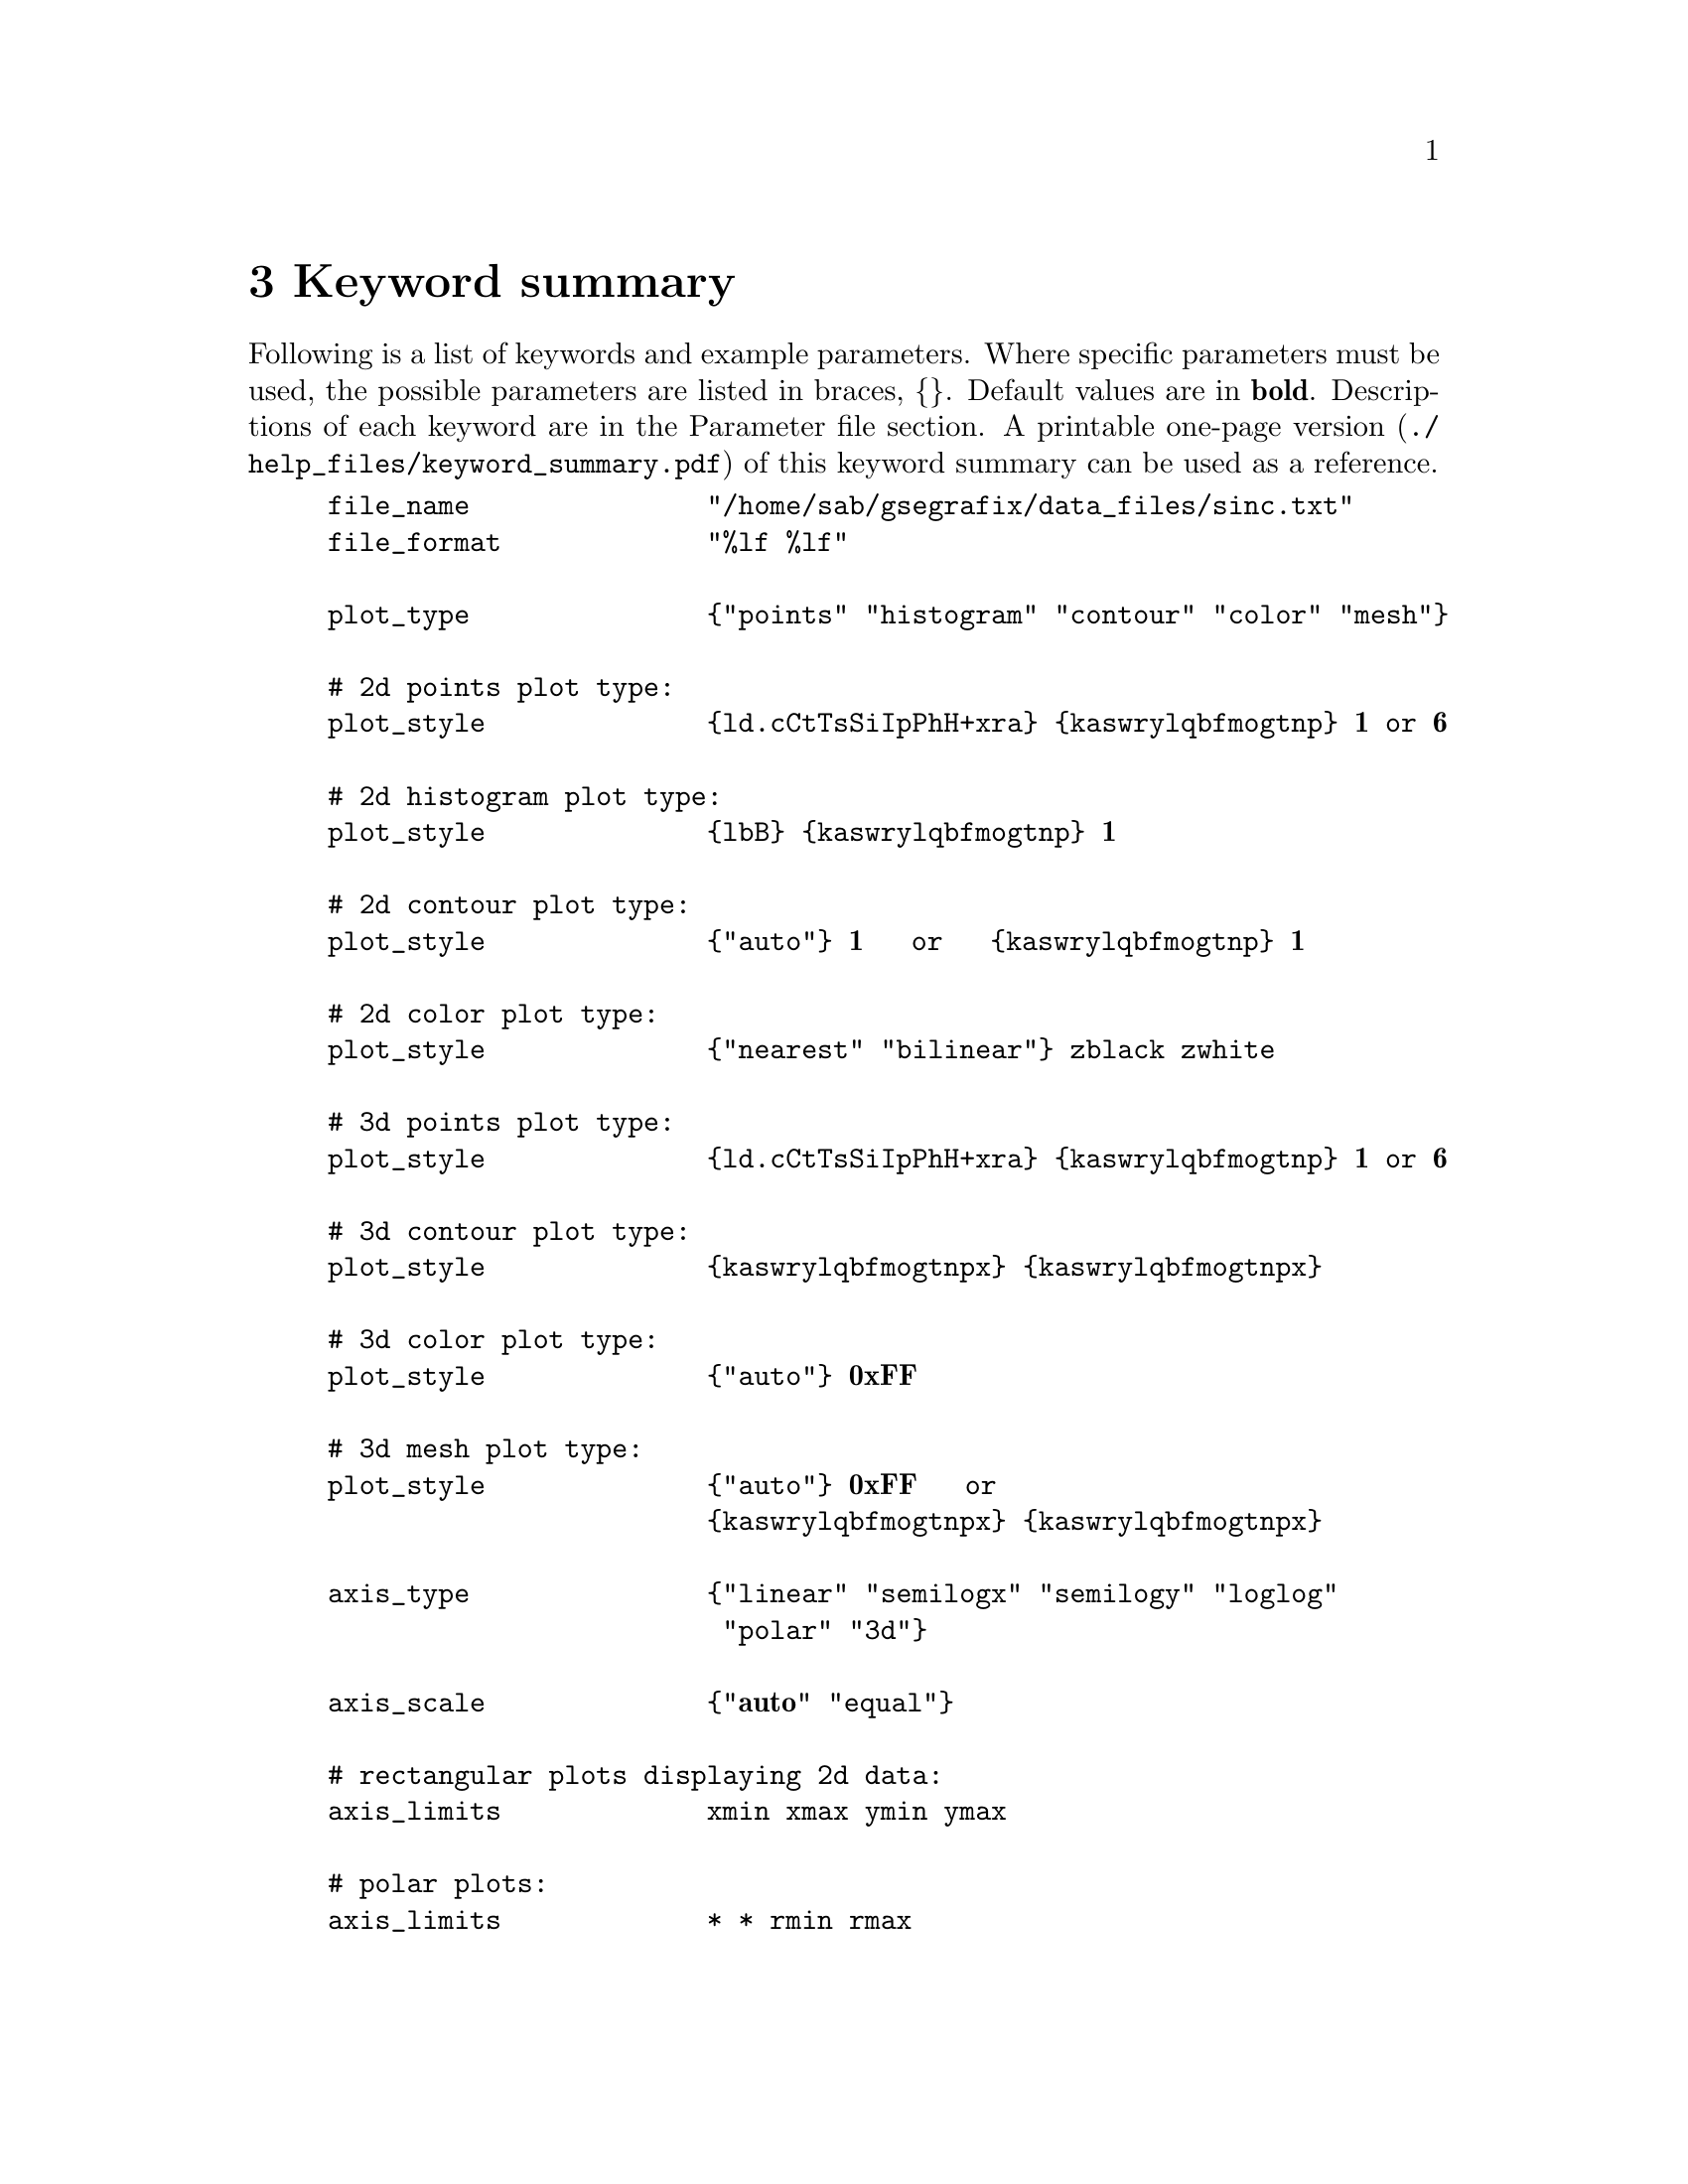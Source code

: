 @node Keyword summary
@unnumbered 3 Keyword summary
Following is a list of keywords and example parameters. Where specific parameters must be used, the possible parameters are listed in braces, @{@}. Default values are in @strong{bold}. Descriptions of each keyword are in the Parameter file section. A printable @uref{./help_files/keyword_summary.pdf, one-page version} of this keyword summary can be used as a reference.

@example
file_name               "/home/sab/gsegrafix/data_files/sinc.txt"
file_format             "%lf %lf"

plot_type               @{"points" "histogram" "contour" "color" "mesh"@}

# 2d points plot type:
plot_style              @{ld.cCtTsSiIpPhH+xra@} @{kaswrylqbfmogtnp@} @strong{1} or @strong{6}

# 2d histogram plot type:
plot_style              @{lbB@} @{kaswrylqbfmogtnp@} @strong{1}                        

# 2d contour plot type:
plot_style              @{"auto"@} @strong{1}   or   @{kaswrylqbfmogtnp@} @strong{1}

# 2d color plot type:
plot_style              @{"nearest" "bilinear"@} zblack zwhite

# 3d points plot type:
plot_style              @{ld.cCtTsSiIpPhH+xra@} @{kaswrylqbfmogtnp@} @strong{1} or @strong{6}

# 3d contour plot type:
plot_style              @{kaswrylqbfmogtnpx@} @{kaswrylqbfmogtnpx@}

# 3d color plot type:
plot_style              @{"auto"@} @strong{0xFF}

# 3d mesh plot type:
plot_style              @{"auto"@} @strong{0xFF}   or
                        @{kaswrylqbfmogtnpx@} @{kaswrylqbfmogtnpx@}

axis_type               @{"linear" "semilogx" "semilogy" "loglog"
                         "polar" "3d"@}

axis_scale              @{@strong{"auto"} "equal"@}

# rectangular plots displaying 2d data:
axis_limits             xmin xmax ymin ymax

# polar plots:
axis_limits             * * rmin rmax

# plots displaying 3d data:
axis_limits             xmin xmax ymin ymax zmin zmax

# 3d axis type:
view3d                  @strong{30} @strong{30}

minor_ticks             @{"on" @strong{"off"}@}

grid                    @{ld.@} @{kaswrylqbfmogtnp@}   or   @strong{"off"}

xlabel                  "x axis"
ylabel                  "y axis"
zlabel                  "z axis"
title                   "Figure 1"

# histogram plot type:
bin_width               1.23
bin_value               @{"number" "fraction" @strong{"percent"}@}
bin_ref                 @{@strong{"mean"} "zero" "integers"@}

# 3d color plot type:
ninterp                 @strong{20}

# contour plot type:
contours                25

# 3d contour plot type:
contour_color           @{@strong{k}aswrylqbfmogtnp@}

# 3d mesh plot type:
mesh_color              @{@strong{k}aswrylqbfmogtnp@}

# points plot type:
stems                   @{"on" @strong{"off"}@}   or   0.0

# linear axis type:
rect_coords             x0 y0 width height angle
rect_style              @{ld.@} @{kaswrylqbfmogtnp@} @strong{1}
ellipse_coords          x0 y0 width height angle
ellipse_style           @{ld.@} @{kaswrylqbfmogtnp@} @strong{1}

line_coords             x1 x2 y1 y2   or   x1 x2 y1 y2 z1 z2
line_style              @{ld.@} @{kaswrylqbfmogtnp@} @strong{1}

symbol_coords           x1 y1   or   x1 y1 z1
symbol_style            @{cCtTsSiIpPhH+xra@} @{kaswrylqbfmogtnp@} @strong{6}

legend_string           "data"
legend_coords_abs       x1 y1   or   x1 y1 z1
legend_coords_rel       xr yr
legend_anchor           @{"center" "north" "northeast" "east" "southeast"
                         "south" "southwest" "west" "northwest"@}

text_string             "Measurements made 1 January 2008"
text_coords_abs         x1 y1   or   x1 y1 z1
text_coords_rel         xr yr
text_anchor             @{"center" "north" "northeast" "east" "southeast"
                         "south" "southwest" "west" "northwest"@}

image_filename          "/home/sab/gsegrafix/image_files/tux.png"
image_coords_abs        x1 y1   or   x1 y1 z1
image_coords_rel        xr yr
image_anchor            @{"center" "north" "northeast" "east" "southeast"
                         "south" "southwest" "west" "northwest"@}

date_time               @{"north" "northeast" "southeast" "south"
                         "southwest" "northwest" @strong{"off"}@}

save                    "/home/sab/gsegrafix/plot.png"
save_close              "/home/sab/gsegrafix/plot.png"

background_color        @{@strong{"white"} "black"@}
background_image        "/home/sab/gsegrafix/image_files/map.png"
                        @{"center" @strong{"fill"} "scale" "zoom"@}

window_size             @strong{768} @strong{576}

plot_box                @{@strong{"on"} "off"@}

x_tick_marks            @{@strong{"on"} "off"@}
y_tick_marks            @{@strong{"on"} "off"@}
z_tick_marks            @{@strong{"on"} "off"@}

x_tick_labels           @{@strong{"on"} "off"@}
y_tick_labels           @{@strong{"on"} "off"@}
z_tick_labels           @{@strong{"on"} "off"@}

font_name               @strong{"Sans"}

font_size_date_time     @strong{12}
font_size_legend        @strong{12}
font_size_text          @strong{12}
font_size_tick_labels   @strong{14}
font_size_axis_labels   @strong{16}
font_size_title         @strong{18}
@end example

Notes:

@enumerate
@item
x1, x2, y1, y2, z1, z2 represent absolute coordinate values with respect to axis values.
@item
xr, yr represent relative coordinate values with respect to plot-box limits.
xr = 0, yr = 0 refers to lower left corner of plot box; xr = 1, yr = 1 refers to upper
right corner of plot box.
@item
For 2d and 3d points plot types the default value of the optional third plot_style
parameter is 1 for line width or 6 for symbol size.
@item
For histogram plot types the optional third plot_style parameter applies only if lines,
rather than bars, are used for plotting.
@item
The default value of the optional third line_style parameter, line width, is 1.
@item
The default value of the optional third symbol_style parameter, symbol size, is 6.
@item
Hexadecimal color specifications may be used instead of the listed color characters.
The color value must be preceded by 0x or 0X and must include the alpha value
(e.g., 0xD0723EFF, opaque copper).
@end enumerate

